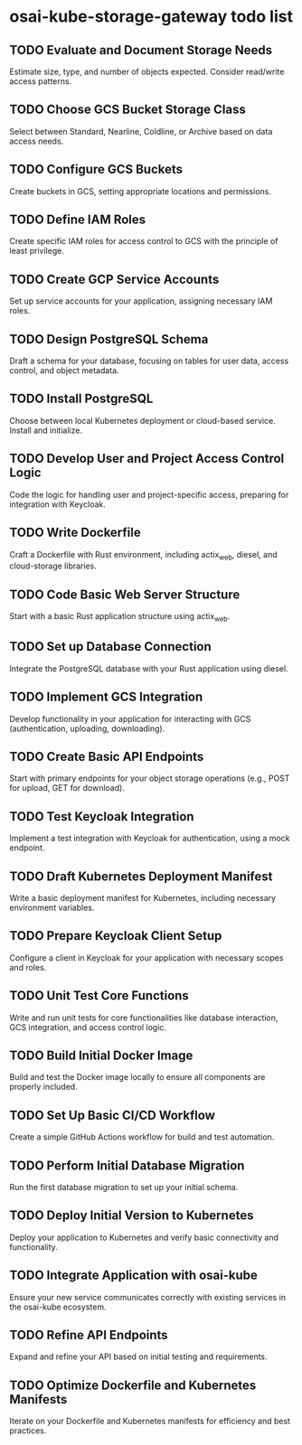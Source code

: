 * osai-kube-storage-gateway todo list

** TODO Evaluate and Document Storage Needs

 Estimate size, type, and number of objects expected. Consider read/write access patterns.

** TODO Choose GCS Bucket Storage Class

 Select between Standard, Nearline, Coldline, or Archive based on data access needs.

** TODO Configure GCS Buckets

 Create buckets in GCS, setting appropriate locations and permissions.

** TODO Define IAM Roles

 Create specific IAM roles for access control to GCS with the principle of least privilege.

** TODO Create GCP Service Accounts

 Set up service accounts for your application, assigning necessary IAM roles.

** TODO Design PostgreSQL Schema

 Draft a schema for your database, focusing on tables for user data, access control, and object metadata.

** TODO Install PostgreSQL

 Choose between local Kubernetes deployment or cloud-based service. Install and initialize.

** TODO Develop User and Project Access Control Logic

 Code the logic for handling user and project-specific access, preparing for integration with Keycloak.

** TODO Write Dockerfile

 Craft a Dockerfile with Rust environment, including actix_web, diesel, and cloud-storage libraries.

** TODO Code Basic Web Server Structure

 Start with a basic Rust application structure using actix_web.

** TODO Set up Database Connection

 Integrate the PostgreSQL database with your Rust application using diesel.

** TODO Implement GCS Integration

 Develop functionality in your application for interacting with GCS (authentication, uploading, downloading).

** TODO Create Basic API Endpoints

 Start with primary endpoints for your object storage operations (e.g., POST for upload, GET for download).

** TODO Test Keycloak Integration

 Implement a test integration with Keycloak for authentication, using a mock endpoint.

** TODO Draft Kubernetes Deployment Manifest

 Write a basic deployment manifest for Kubernetes, including necessary environment variables.

** TODO Prepare Keycloak Client Setup

 Configure a client in Keycloak for your application with necessary scopes and roles.

** TODO Unit Test Core Functions

 Write and run unit tests for core functionalities like database interaction, GCS integration, and access control logic.

** TODO Build Initial Docker Image

 Build and test the Docker image locally to ensure all components are properly included.

** TODO Set Up Basic CI/CD Workflow

 Create a simple GitHub Actions workflow for build and test automation.

** TODO Perform Initial Database Migration

 Run the first database migration to set up your initial schema.

** TODO Deploy Initial Version to Kubernetes

 Deploy your application to Kubernetes and verify basic connectivity and functionality.

** TODO Integrate Application with osai-kube

 Ensure your new service communicates correctly with existing services in the osai-kube ecosystem.

** TODO Refine API Endpoints

 Expand and refine your API based on initial testing and requirements.

** TODO Optimize Dockerfile and Kubernetes Manifests

 Iterate on your Dockerfile and Kubernetes manifests for efficiency and best practices.
